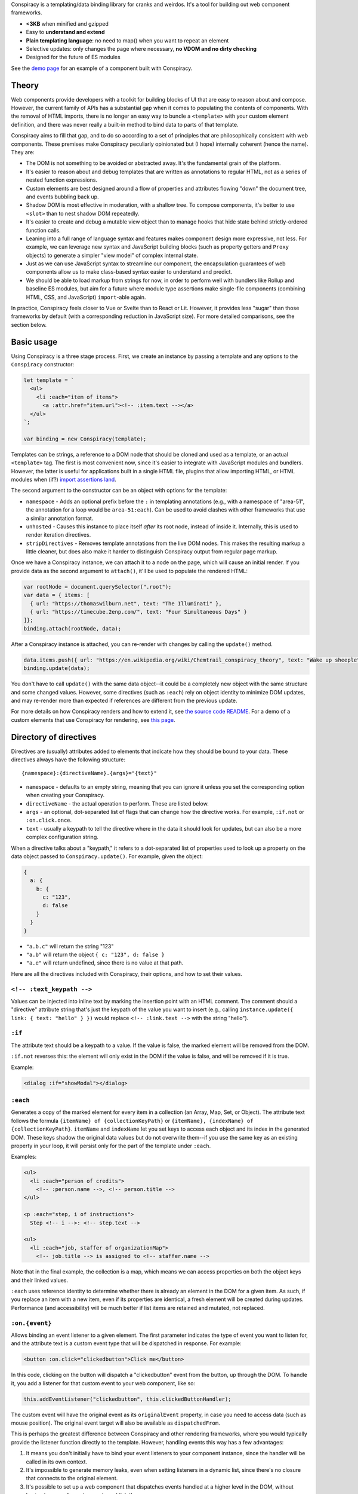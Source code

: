 Conspiracy is a templating/data binding library for cranks and weirdos. It's a tool for building out web component frameworks.

* **<3KB** when minified and gzipped
* Easy to **understand and extend**
* **Plain templating language**: no need to map() when you want to repeat an element
* Selective updates: only changes the page where necessary, **no VDOM and no dirty checking**
* Designed for the future of ES modules

See the `demo page <https://thomaswilburn.github.io/conspiracy/>`_ for an example of a component built with Conspiracy.

Theory
======

Web components provide developers with a toolkit for building blocks of UI that are easy to reason about and compose. However, the current family of APIs has a substantial gap when it comes to populating the contents of components. With the removal of HTML imports, there is no longer an easy way to bundle a ``<template>`` with your custom element definition, and there was never really a built-in method to bind data to parts of that template.

Conspiracy aims to fill that gap, and to do so according to a set of principles that are philosophically consistent with web components. These premises make Conspiracy peculiarly opinionated but (I hope) internally coherent (hence the name). They are:

* The DOM is not something to be avoided or abstracted away. It's the fundamental grain of the platform.
* It's easier to reason about and debug templates that are written as annotations to regular HTML, not as a series of nested function expressions.
* Custom elements are best designed around a flow of properties and attributes flowing "down" the document tree, and events bubbling back up.
* Shadow DOM is most effective in moderation, with a shallow tree. To compose components, it's better to use ``<slot>`` than to nest shadow DOM repeatedly.
* It's easier to create and debug a mutable view object than to manage hooks that hide state behind strictly-ordered function calls.
* Leaning into a full range of language syntax and features makes component design more expressive, not less. For example, we can leverage new syntax and JavaScript building blocks (such as property getters and ``Proxy`` objects) to generate a simpler "view model" of complex internal state.
* Just as we can use JavaScript syntax to streamline our component, the encapsulation guarantees of web components allow us to make class-based syntax easier to understand and predict.
* We should be able to load markup from strings for now, in order to perform well with bundlers like Rollup and baseline ES modules, but aim for a future where module type assertions make single-file components (combining HTML, CSS, and JavaScript) ``import``-able again.

In practice, Conspiracy feels closer to Vue or Svelte than to React or Lit. However, it provides less "sugar" than those frameworks by default (with a corresponding reduction in JavaScript size). For more detailed comparisons, see the section below.

Basic usage
===========

Using Conspiracy is a three stage process. First, we create an instance by passing a template and any options to the ``Conspiracy`` constructor:

.. code:: javascript

  let template = `
    <ul>
      <li :each="item of items">
        <a :attr.href="item.url"><!-- :item.text --></a>
    </ul>
  `;

  var binding = new Conspiracy(template);

Templates can be strings, a reference to a DOM node that should be cloned and used as a template, or an actual ``<template>`` tag. The first is most convenient now, since it's easier to integrate with JavaScript modules and bundlers. However, the latter is useful for applications built in a single HTML file, plugins that allow importing HTML, or HTML modules when (if?) `import assertions land <https://github.com/tc39/proposal-import-assertions>`_.

The second argument to the constructor can be an object with options for the template:

* ``namespace`` - Adds an optional prefix before the ``:`` in templating annotations (e.g., with a namespace of "area-51", the annotation for a loop would be ``area-51:each``). Can be used to avoid clashes with other frameworks that use a similar annotation format.
* ``unhosted`` - Causes this instance to place itself *after* its root node, instead of inside it. Internally, this is used to render iteration directives.
* ``stripDirectives`` - Removes template annotations from the live DOM nodes. This makes the resulting markup a little cleaner, but does also make it harder to distinguish Conspiracy output from regular page markup.

Once we have a Conspiracy instance, we can attach it to a node on the page, which will cause an initial render. If you provide data as the second argument to ``attach()``, it'll be used to populate the rendered HTML:

.. code:: javascript

  var rootNode = document.querySelector(".root");
  var data = { items: [
    { url: "https://thomaswilburn.net", text: "The Illuminati" },
    { url: "https://timecube.2enp.com/", text: "Four Simultaneous Days" }
  ]};
  binding.attach(rootNode, data);

After a Conspiracy instance is attached, you can re-render with changes by calling the ``update()`` method.

.. code:: javascript

  data.items.push({ url: "https://en.wikipedia.org/wiki/Chemtrail_conspiracy_theory", text: "Wake up sheeple" });
  binding.update(data);

You don't have to call ``update()`` with the same data object--it could be a completely new object with the same structure and some changed values. However, some directives (such as ``:each``) rely on object identity to minimize DOM updates, and may re-render more than expected if references are different from the previous update.

For more details on how Conspiracy renders and how to extend it, see `the source code README <https://github.com/thomaswilburn/conspiracy/blob/main/src/readme.rst>`_. For a demo of a custom elements that use Conspiracy for rendering, see `this page <https://thomaswilburn.github.io/conspiracy/>`_.

Directory of directives
=======================

Directives are (usually) attributes added to elements that indicate how they should be bound to your data. These directives always have the following structure::

  {namespace}:{directiveName}.{args}="{text}"

* ``namespace`` - defaults to an empty string, meaning that you can ignore it unless you set the corresponding option when creating your Conspiracy.
* ``directiveName`` - the actual operation to perform. These are listed below.
* ``args`` - an optional, dot-separated list of flags that can change how the directive works. For example, ``:if.not`` or ``:on.click.once``.
* ``text`` - usually a keypath to tell the directive where in the data it should look for updates, but can also be a more complex configuration string.

When a directive talks about a "keypath," it refers to a dot-separated list of properties used to look up a property on the data object passed to ``Conspiracy.update()``. For example, given the object:

.. code:: javascript

  {
    a: {
      b: {
        c: "123",
        d: false
      }
    }
  }

* ``"a.b.c"`` will return the string "123"
* ``"a.b"`` will return the object ``{ c: "123", d: false }``
* ``"a.e"`` will return undefined, since there is no value at that path.

Here are all the directives included with Conspiracy, their options, and how to set their values.

``<!-- :text_keypath -->``
------------------

Values can be injected into inline text by marking the insertion point with an HTML comment. The comment should a "directive" attribute string that's just the keypath of the value you want to insert (e.g., calling ``instance.update({ link: { text: "hello" } })`` would replace ``<!-- :link.text -->`` with the string "hello").

``:if``
-------

The attribute text should be a keypath to a value. If the value is false, the marked element will be removed from the DOM. 

``:if.not`` reverses this: the element will only exist in the DOM if the value is false, and will be removed if it is true.

Example:

.. code:: html

  <dialog :if="showModal"></dialog>

``:each``
---------

Generates a copy of the marked element for every item in a collection (an Array, Map, Set, or Object). The attribute text follows the formula ``{itemName} of {collectionKeyPath}`` or ``{itemName}, {indexName} of {collectionKeyPath}``. ``itemName`` and ``indexName`` let you set keys to access each object and its index in the generated DOM. These keys shadow the original data values but do not overwrite them--if you use the same key as an existing property in your loop, it will persist only for the part of the template under ``:each``.

Examples:

.. code:: html

  <ul>
    <li :each="person of credits">
      <!-- :person.name -->, <!-- person.title -->
  </ul>

  <p :each="step, i of instructions">
    Step <!-- i -->: <!-- step.text -->

  <ul>
    <li :each="job, staffer of organizationMap">
      <!-- job.title --> is assigned to <!-- staffer.name -->

Note that in the final example, the collection is a map, which means we can access properties on both the object keys and their linked values.

``:each`` uses reference identity to determine whether there is already an element in the DOM for a given item. As such, if you replace an item with a new item, even if its properties are identical, a fresh element will be created during updates. Performance (and accessibility) will be much better if list items are retained and mutated, not replaced.

``:on.{event}``
---------------

Allows binding an event listener to a given element. The first parameter indicates the type of event you want to listen for, and the attribute text is a custom event type that will be dispatched in response. For example:

.. code:: javascript

  <button :on.click="clickedbutton">Click me</button>

In this code, clicking on the button will dispatch a "clickedbutton" event from the button, up through the DOM. To handle it, you add a listener for that custom event to your web component, like so:

.. code:: javascript

  this.addEventListener("clickedbutton", this.clickedButtonHandler);

The custom event will have the original event as its ``originalEvent`` property, in case you need to access data (such as mouse position). The original event target will also be available as ``dispatchedFrom``.

This is perhaps the greatest difference between Conspiracy and other rendering frameworks, where you would typically provide the listener function directly to the template. However, handling events this way has a few advantages:

1. It means you don't initially have to bind your event listeners to your component instance, since the handler will be called in its own context.
2. It's impossible to generate memory leaks, even when setting listeners in a dynamic list, since there's no closure that connects to the original element.
3. It's possible to set up a web component that dispatches events handled at a higher level in the DOM, without having to manually capture and republish them.
4. Since the custom events always bubble, you can use this to listen for events that *do not* normally propagate up the DOM from their origin, such as media playback or update events.

The ``:on`` directive has a couple of variations for setting the way that it dispatches events:

* ``.on.(event).once`` will set a single-shot listener.
* ``.on.(event).composed`` will cause the event to cross shadow DOM boundaries, which normally halt event propagation.

Both of these can be set at once, as in ``:on.mouseover.once.composed``.

``:attr.{name}``
----------------

Sets a single attribute on the element from the keypath specified. For example, ``:attr.name="item.name"`` will set the "name" attribute. This should automatically handle the casing for SVG attributes, which are case-sensitive.

Some values are special-cased for this directive:

* ``true`` and ``false`` boolean values will toggle the attribute on and off, but do not set a value. If you want the attribute to actually contain the text "true" or "false," such as for many ARIA attributes, make sure to use strings in your data object.
* ``undefined`` and ``null`` will remove the attribute from the element.

``:attributes``
---------------

Sets multiple attributes from an object specified by a keypath. For example, you could set multiple accessibility attributes for a toggle button by providing the object ``{ "aria-pressed": "false", "aria-label": "play audio" }``. Values follow the same special rules here as they do for the single-attribute ``:attr`` directive.

``:classes``
------------

Toggles classes off and on based on an object located at the specified keypath. For example, the following element:

.. code:: html

  <div class="a b" :classes="toggleClasses"></div>

Will have the classes "b" and "c" when the following data object is provided to ``update()``:

.. code:: javascript

  { toggleClasses: { a: false, c: true } }

``:assign``
-----------

Sets properties on the element from the object provided at the keypath. For example:

.. code:: html

  <custom-element :assign="props"></custom-element>

is the equivalent of:

.. code:: javascript

  Object.assign(customElement, data.props);

Use ``:assign`` with caution: it will only set primitive values (strings, numbers, and booleans) if they change between updates, and objects will be checked against the previous value using reference identity, because it's extremely difficult in JavaScript to verify if two objects have deep value equality. If you want to update nested properties on a DOM element, it is probably better to use the ``:element`` directive to get an actual reference to the node.

``:styles``
-----------

Assigns styles from an object at the specified keypath to an element.

``:dataset``
------------

Assigns values from an object at the specified keypath to the element's ``dataset`` property, and thus to its "data-*" attributes.

``:element``
------------

Stores a reference to this element on the Conspiracy instance's ``elements`` property after ``attach()``. This is useful for getting direct access to DOM elements that have their own imperative API, such as media elements. 

Example:

.. code:: html

  <audio :element="media" controls></audio>

The element can then be accessed on your Conspiracy instance as ``instance.elements.media``.

Comparison to other libraries
=============================

Vue
---

Conspiracy is similar to Vue in that both of them share the concept of attribute-based directives based on a persistent data object. However, Conspiracy is not intrinsically reactive the way Vue is: you need to call ``update()`` and pass in a new object in order to re-render in Conspiracy, instead of simply setting a value on the model. This has advantages, in that you are directly in control of render scheduling, and disadvantages, in that you are directly in control of render scheduling.

React/Preact
------------

Of all the frameworks, Conspiracy is least like React. This is unsurprising, since React is my least favorite of the large frameworks, but also because React culturally has always been about abstractions from the browser. For example, it has long used a synthetic event system instead of dispatching events through the DOM, a virtual DOM for computing changes, and it has moved toward functional components and Hooks instead of class-based components. 

Essentially, React wants you to think about UI as the result of long, nested function evaluation, which will be reconciled with the actual DOM at arm's length. Web components, and Conspiracy by extension, have very little abstraction from the underlying platform. They are class-based and stateful. Although it would probably be possible to use Conspiracy and web components to build something that felt a little like React, it's not a natural transition.

lit-html
--------

Conspiracy shares a lot of architectural DNA with lit-html: both of them use ``<template>`` to parse and interpolate their templates, and both handle selective updates through a similar data binding system. However, their API surface is extremely different: lit-html hews much more closely to a React-like ``render()`` function, and its templates are inextricably based on tagged template strings.

lit-html is a good choice for a no-build template system, and it may be familiar for people who have experience with JSX. However, its reliance on functional expressions for features like iteration or event listeners can be difficult for beginners to understand. While Conspiracy also certainly has its share of conceptual quirks, I do think that its templating syntax is easier to grasp.

Template parts
--------------

The `template parts <https://github.com/github/template-parts>`_ polyfill from GitHub is an interesting implementation of functionality that will hopefully soon be a standard part of browsers: being able to pass data to an HTML ``<template>`` and get back an interpolated chunk of DOM.

While promising, template instantiation only handles half the necessary task for building a web app. Although it returns interpolated DOM, you still need to map that DOM to the existing structure, and apply changes. By providing data binding, Conspiracy is a more complete solution--for now, at least.

Questions and lamentations
==========================

This space intentionally left blank.

